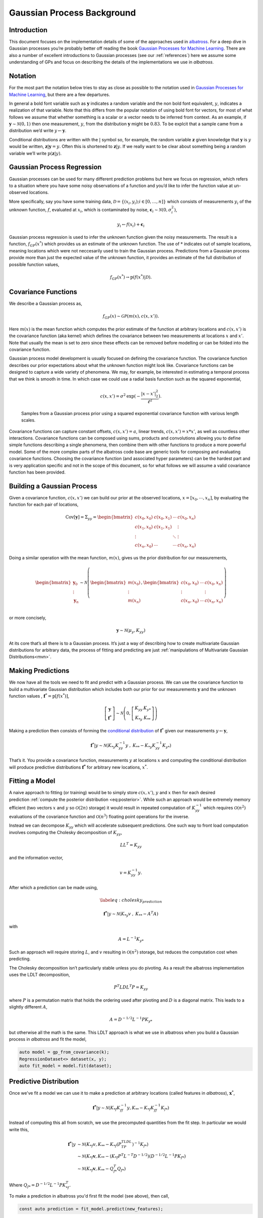 #######################################
Gaussian Process Background
#######################################

.. _gp-implementation:

----------------
Introduction
----------------

This document focuses on the implementation details of some of the
approaches used in
`albatross <https://github.com/swift-nav/albatross>`__. For a deep dive
in Gaussian processes you’re probably better off reading the book
`Gaussian Processes for Machine Learning`_.
There are also a number of excellent introductions to Gaussian processes (see our :ref:`references`) here we assume some understanding of GPs and focus on describing the details of the implementations we use in `albatross`.

----------------
Notation
----------------

For the most part the notation below tries to stay as close as possible to the notation used in `Gaussian Processes for Machine Learning`_, but there are a few departures.

In general a bold font variable such as :math:`\mathbf{y}` indicates a random variable and the non bold font equivalent, :math:`y`, indicates a realization of that variable. Note that this differs from the popular
notation of using bold font for vectors, for most of what follows we
assume that whether something is a scalar or a vector needs to be
inferred from context. As an example, if
:math:`\mathbf{y} \sim \mathcal{N}(0, 1)` then one measurement,
:math:`y`, from the distribution :math:`\mathbf{y}` might be
:math:`0.83`. To be explcit that a sample came from a distribution we’d
write :math:`y \leftarrow \mathbf{y}`.

Conditional distributions are written with the :math:`|` symbol so, for
example, the random variable :math:`\mathbf{z}` given knowledge that
:math:`\mathbf{y}` is :math:`y` would be written, :math:`\mathbf{z}|\mathbf{y}=y`.
Often this is shortened to :math:`\mathbf{z} | y`. If we really want to be clear about something being a random
variable we’ll write :math:`\mbox{p}(  \mathbf{z}|y)`.

---------------------------
Gaussian Process Regression
---------------------------

Gaussian processes can be used for many different prediction problems
but here we focus on regression, which refers to a situation where you
have some noisy observations of a function and you’d like to infer the
function value at un-observed locations.

More specifically, say you have some training data,
:math:`\mathcal{D} = \left\{(x_i, y_i); i \in [0, \ldots, n]\right\}`
which consists of measurements :math:`y_i` of the unknown function,
:math:`f`, evaluated at :math:`x_i`, which is contaminated by noise,
:math:`\mathbf{\epsilon}_i \sim \mathcal{N}\left(0, \sigma_i^2\right)`,

.. math:: y_i \leftarrow f(x_i) + \mathbf{\epsilon}_i

Gaussian process regression is used to infer the unknown function
given the noisy measurements. The result is a function,
:math:`f_{GP}\left(x^*\right)` which provides us an estimate of the
unknown function. The use of :math:`*` indicates out of sample locations,
meaning locations which were not neccesarily used to train the Gaussian process.
Predictions from a Gaussian process provide more than just the expected
value of the unknown function, it provides an estimate of the full distribution of
possible function values,

.. math:: f_{GP}\left(x^*\right) \rightarrow \mbox{p}\left(f(x^*)|\mathcal{D}\right).

---------------------------
Covariance Functions
---------------------------

We describe a Gaussian process as,

.. math:: f_{GP}\left(x\right) \sim \mathcal{GP}\left(m(x), c(x, x')\right).

Here :math:`m(x)` is the mean function which computes the prior estimate
of the function at arbitrary locations and :math:`c(x, x')` is the
covariance function (aka kernel) which defines the covariance between
two measurements at locations :math:`x` and :math:`x'`. Note that
usually the mean is set to zero since these effects can be removed
before modelling or can be folded into the covariance function.

Gaussian process model development is usually focused on defining the
covariance function. The covariance function describes our prior
expectations about what the unknown function might look like. Covariance
functions can be designed to capture a wide variety of phenomena. We may,
for example, be interested in estimating a temporal process that we think
is smooth in time. In which case we could use a radial basis function such as the squared
exponential,

.. math:: c(x, x') = \sigma^2 \mbox{exp}(-\frac{|x - x'|_2^2}{\ell^2}).

.. figure:: samples.png

   Samples from a Gaussian process prior using a squared exponential
   covariance function with various length scales.

Covariance functions can capture constant offsets, :math:`c(x, x') = a`,
linear trends, :math:`c(x, x') = x * x'`, as well as countless other
interactions. Covariance functions can be composed using sums, products
and convolutions allowing you to define simple functions describing a
single phenomena, then combine them with other functions to produce a
more powerful model. Some of the more complex parts of the albatross
code base are generic tools for composing and evaluating covariance
functions. Choosing the covariance function (and associated hyper
parameters) can be the hardest part and is very application specific and
not in the scope of this document, so for what follows we will assume a
valid covariance function has been provided.

---------------------------
Building a Gaussian Process
---------------------------

Given a covariance function, :math:`c(x, x')` we can build our prior at
the observed locations, :math:`x = \left[x_0, \cdots, x_n\right]`, by
evaluating the function for each pair of locations,

.. math::

   \mbox{Cov}[
     \mathbf{y}
   ] = \Sigma_{yy} =
   \begin{bmatrix}c(x_0, x_0) & c(x_0, x_1) & \cdots & c(x_0, x_n) \\
                                          c(x_1, x_0) & c(x_1, x_1) & & \vdots \\
                                          \vdots & & \ddots & \vdots\\
                             c(x_n, x_0) & \cdots & \cdots & c(x_n, x_n) \end{bmatrix}

Doing a similar operation with the mean function, :math:`m(x)`, gives us
the prior distribution for our measurements,

.. math::

   \begin{bmatrix} \mathbf{y}_0 \\ \vdots \\ \mathbf{y}_n \end{bmatrix}
    \sim \mathcal{N}\left(\begin{bmatrix} m(x_0) \\ \vdots \\ m(x_n) \end{bmatrix},
   \begin{bmatrix} c(x_0, x_0) & \cdots & c(x_0, x_n) \\
   \vdots & & \vdots \\
   c(x_n, x_0) & \cdots & c(x_n, x_n) \\
   \end{bmatrix} \right)

or more concisely,

.. math:: \mathbf{y} \sim \mathcal{N}\left(\mu_y, K_{yy}\right)

At its core that’s all there is to a Gaussian process. It’s just a way
of describing how to create multivariate Gaussian distributions for
arbitrary data, the process of fitting and predicting are just
:ref:`manipulations of Multivariate Gaussian Distributions<mvn>`.

------------------
Making Predictions
------------------

We now have all the tools we need to fit and predict with a Gaussian
process. We can use the covariance function to build a multivariate
Gaussian distribution which includes both our prior for our measurements
:math:`\mathbf{y}` and the unknown function values , :math:`\mathbf{f}
^* = \mbox{p}[f(x^*)]`,

.. math::

   \left[\begin{array}{c} 
     \mathbf{y}
    \\ 
     \mathbf{f}
   ^* \end{array}\right] \sim \mathcal{N}\left(0, \left[
   \begin{array}{cc} K_{yy} & K_{y*} \\ K_{*y} & K_{**} \end{array}\right]\right)

Making a prediction then consists of forming the `conditional
distribution <https://en.wikipedia.org/wiki/Multivariate_normal_distribution#Conditional_distributions>`_ of :math:`\mathbf{f}
^*` given our measurements :math:`y \leftarrow \mathbf{y}`,

.. math::
   :name: eq:posterior

     \mathbf{f}
   ^*|y \sim \mathcal{N}\left( K_{*y} K_{yy}^{-1} y \hspace{0.1cm}, \hspace{0.1cm} K_{**} - K_{*y} K_{yy}^{-1} K_{y*} \right)

That’s it. You provide a covariance function, measurements :math:`y` at
locations :math:`x` and computing the conditional distribution will
produce predictive distributions :math:`\mathbf{f^*}` for arbitrary new
locations, :math:`x^*`.

----------------------
Fitting a Model
----------------------

A naive approach to fitting (or training) would be to simply store
:math:`c(x, x')`, :math:`y` and :math:`x` then for each desired
prediction :ref:`compute the posterior distribution <eq:posterior>`. While such
an approach would be extremely memory efficient (two vectors :math:`x`
and :math:`y` so :math:`\mathcal{O}(2n)` storage) it would result in
repeated computation of :math:`K_{yy}^{-1}` which requires
:math:`\mathcal{O}(n^2)` evaluations of the covariance function and
:math:`\mathcal{O}(n^3)` floating point operations for the inverse.

Instead we can decompose :math:`K_{yy}` which will accelerate
subsequent predictions. One such way to front load computation involves
computing the Cholesky decomposition of :math:`K_{yy}`,

.. math:: L L^T = K_{yy}

and the information vector,

.. math:: v = K_{yy}^{-1} y.

After which a prediction can be made using,

.. math::

   \label{eq:cholesky_prediction}

     \mathbf{f^*}
   |y \sim \mathcal{N}\left( K_{*y} v \hspace{0.1cm}, \hspace{0.1cm} K_{**} - A^T A \right)

with

.. math:: A = L^{-1} K_{y*}

Such an approach will require storing :math:`L`, and :math:`v` resulting
in :math:`\mathcal{O}(n^2)` storage, but reduces the computation cost
when predicting.

The Cholesky decomposition isn’t particularly stable unless you do
pivoting. As a result the albatross implementation uses the LDLT
decomposition,

.. math:: P^T L D L^T P = K_{yy}

where :math:`P` is a permutation matrix that holds the ordering used
after pivoting and :math:`D` is a diagonal matrix. This leads to a
slightly different :math:`A`,

.. math:: A = D^{-1/2} L^{-1} P K_{y*}

but otherwise all the math is the same. This LDLT approach is what
we use in albatross when you build a Gaussian process in `albatross` and fit the model,

.. code-block:: c

    auto model = gp_from_covariance(k);
    RegressionDataset<> dataset(x, y);
    auto fit_model = model.fit(dataset);

-----------------------
Predictive Distribution
-----------------------

Once we've fit a model we can use it to make a prediction at arbitrary locations (called features in `albatross`), :math:`\mathbf{x}^*`,

.. math::

    \mathbf{f^*}|y \sim \mathcal{N}\left(K_{*f} K_{ff}^{-1} y, K_{**} - K_{*f} K_{ff}^{-1} K_{f*}\right)

Instead of computing this all from scratch, we use the precomputed quantities from the fit step.  In particular we would write this,

.. math::

    \mathbf{f^*}|y & \sim \mathcal{N}\left(K_{*f} v, K_{**} - K_{*f} (P^TLDL^TP)^{-1} K_{f*}\right) \\
    & \sim \mathcal{N}\left(K_{*f} \mathbf{v}, K_{**} - (K_{*f} P^T L^{-T} D^{-1/2}) (D^{-1/2}L^{-1}P K_{f*}\right) \\
    & \sim \mathcal{N}\left(K_{*f} \mathbf{v}, K_{**} - Q_{f*}^T Q_{f*}\right)

Where :math:`Q_{f*} = D^{-1/2}L^{-1}P K_{*f}^T`.

To make a prediction in albatross you'd first fit the model (see above), then call,

.. code-block:: c

    const auto prediction = fit_model.predict(new_features);

This ``predict`` call is actually a lazy operation (nothing is actually computed yet). You then have some choices for the actual prediction type you'd like:

^^^^^^^^^^^^^^^^^^^
Mean Predictions
^^^^^^^^^^^^^^^^^^^

Calling:

.. code-block:: c

    const Eigen::VectorXd mean = prediction.mean();

would:

* Evaluate :math:`K_{*f}`
* Compute the mean :math:`K_{*f} v`

^^^^^^^^^^^^^^^^^^^^
Marginal Predictions
^^^^^^^^^^^^^^^^^^^^

Calling:

.. code-block:: c

    const MarginalDistribution marginal = prediction.marginal();

would:

* Compute :math:`Q_{f*} = D^{-1/2}L^{-1}P K_{*f}^T`  
* Evaluate the prior variance :math:`\mbox{diag}(K_{**})`
* Compute the posterior variance :math:`\mbox{diag}(K_{**}) - \mbox{diag}(Q_{f*}^T Q_{f*})`

^^^^^^^^^^^^^^^^^^^
Joint Predictions
^^^^^^^^^^^^^^^^^^^

Calling:

.. code-block:: c

    const JointDistribution marginal = prediction.joint();

would:

* Evaluate the prior covariance :math:`K_{**}`
* Compute the posterior covariance :math:`K_{**} - Q_{f*}^T Q_{f*}`

.. _`Gaussian Processes for Machine Learning`: http://gaussianprocess.org/gpml/chapters/RW.pdf
